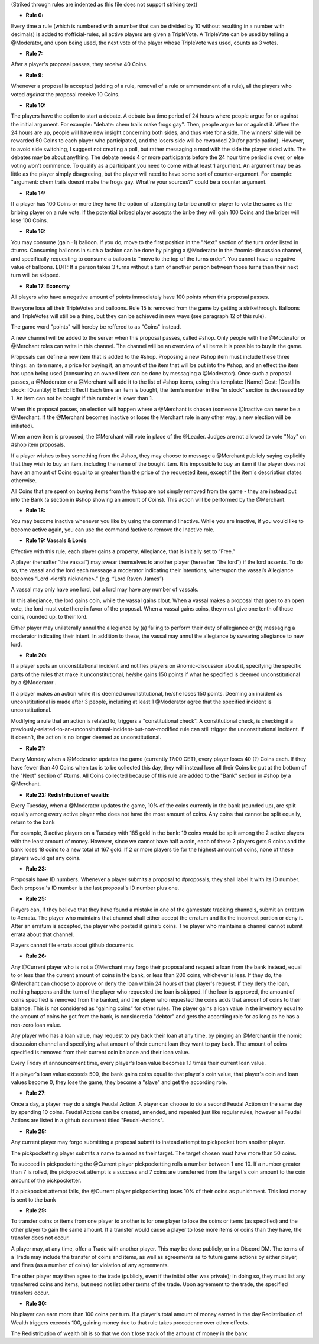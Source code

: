 (Striked through rules are indented as this file does not support striking text)

- **Rule 6:**
Every time a rule (which is numbered with a number that can be divided by 10 without resulting in a number with decimals) is added to #official-rules, all active players are given a TripleVote. A TripleVote can be used by telling a @Moderator, and upon being used, the next vote of the player whose TripleVote was used, counts as 3 votes. 


- **Rule 7:**
After a player's proposal passes, they receive 40 Coins.


- **Rule 9:**
Whenever a proposal is accepted (adding of a rule, removal of a rule or ammendment of a rule), all the players who voted *against* the proposal receive 10 Coins.


- **Rule 10:**
The players have the option to start a debate. A debate is a time period of 24 hours where people argue for or against the initial argument. For example: "debate: chem trails make frogs gay". Then, people argue for or against it. When the 24 hours are up, people will have new insight concerning both sides, and thus vote for a side. The winners' side will be rewarded 50 Coins to each player who participated, and the losers side will be rewarded 20 (for participation). However, to avoid side switching, I suggest not creating a poll, but rather messaging a mod with the side the player sided with. The debates may be about anything. The debate needs 4 or more participants before the 24 hour time period is over, or else voting won't commence. To qualify as a participant you need to come with at least 1 argument. An argument may be as little as the player simply disagreeing, but the player will need to have some sort of counter-argument. For example: "argument: chem trails doesnt make the frogs gay. What're your sources?" could be a counter argument.

- **Rule 14:**
If a player has 100 Coins or more they have the option of attempting to bribe another player to vote the same as the bribing player on a rule vote. If the potential bribed player accepts the bribe they will gain 100 Coins and the briber will lose 100 Coins.

- **Rule 16:**
You may consume (gain -1) balloon. If you do, move to the first position in the "Next" section of the turn order listed in #turns. Consuming balloons in such a fashion can be done by pinging a @Moderator in the #nomic-discussion channel, and specifically requesting to consume a balloon to "move to the top of the turns order".
You cannot have a negative value of balloons.
EDIT: If a person takes 3 turns without a turn of another person between those turns then their next turn will be skipped.


- **Rule 17: Economy**
All players who have a negative amount of points immediately have 100 points when this proposal passes. 

Everyone lose all their TripleVotes and balloons. Rule 15 is removed from the game by getting a strikethrough. 
Balloons and TripleVotes will still be a thing, but they can be achieved in new ways (see paragraph 12 of this rule). 

The game word "points" will hereby be reffered to as "Coins" instead. 
 
A new channel will be added to the server when this proposal passes, called #shop. Only people with the @Moderator or @Merchant roles can write in this channel. The channel will be an overview of all items it is possible to buy in the game. 

Proposals can define a new item that is added to the #shop. Proposing a new #shop item must include these three things: an item name, a price for buying it, an amount of the item that will be put into the #shop, and an effect the item has upon being used (consuming an owned item can be done by messaging a @Moderator). 
Once such a proposal passes, a @Moderator or a @Merchant will add it to the list of #shop items, using this template: 
[Name]
Cost: [Cost] 
In stock: [Quantity] 
Effect: [Effect]
Each time an item is bought, the item's number in the "in stock" section is decreased by 1. An item can not be bought if this number is lower than 1. 

When this proposal passes, an election will happen where a @Merchant is chosen (someone @Inactive can never be a @Merchant. If the @Merchant becomes inactive or loses the Merchant role in any other way, a new election will be initiated). 

When a new item is proposed, the @Merchant will vote in place of the @Leader. 
Judges are not allowed to vote "Nay" on #shop item proposals. 


If a player wishes to buy something from the #shop, they may choose to message a @Merchant publicly saying explicitly that they wish to buy an item, including the name of the bought item. It is impossible to buy an item if the player does not have an amount of Coins equal to or greater than the price of the requested item, except if the item's description states otherwise. 

All Coins that are spent on buying items from the #shop are not simply removed from the game - they are instead put into the Bank (a section in #shop showing an amount of Coins). This action will be performed by the @Merchant. 


- **Rule 18:**
You may become inactive whenever you like by using the command !inactive. While you are Inactive, if you would like to become active again, you can use the command !active to remove the Inactive role.


- **Rule 19: Vassals & Lords**
Effective with this rule, each player gains a property, Allegiance, that is initially set to “Free.”

A player (hereafter “the vassal”) may swear themselves to another player (hereafter “the lord”) if the lord assents. To do so, the vassal and the lord each message a moderator indicating their intentions, whereupon the vassal’s Allegiance becomes “Lord <lord’s nickname>.” (e.g. “Lord Raven James”)

A vassal may only have one lord, but a lord may have any number of vassals.

In this allegiance, the lord gains coin, while the vassal gains clout. When a vassal makes a proposal that goes to an open vote, the lord must vote there in favor of the proposal. When a vassal gains coins, they must give one tenth of those coins, rounded up, to their lord.

Either player may unilaterally annul the allegiance by (a) failing to perform their duty of allegiance or (b) messaging a moderator indicating their intent. In addition to these, the vassal may annul the allegiance by swearing allegiance to new lord.


- **Rule 20:**
If a player spots an unconstitutional incident and notifies players on #nomic-discussion  about it, specifying the specific parts of the rules that make it unconstitutional, he/she gains 150 points if what he specified is deemed unconstitutional by a @Moderator . 

If a player makes an action while it is deemed unconstitutional, he/she loses 150 points.
Deeming an incident as unconstitutional is made after 3 people, including at least 1 @Moderator agree that the specified incident is unconstitutional.

Modifying a rule that an action is related to, triggers a "constitutional check". A constitutional check, is checking if a previously-related-to-an-unconsitutional-incident-but-now-modified rule can still trigger the unconstitutional incident. If it doesn't, the action is no longer deemed as unconstitutional.

- **Rule 21:**
Every Monday when a @Moderator updates the game (currently 17:00 CET), every player loses 40 (?) Coins each. If they have fewer than 40 Coins when tax is to be collected this day, they will instead lose all their Coins be put at the bottom of the "Next" section of #turns. All Coins collected because of this rule are added to the "Bank" section in #shop by a @Merchant.

- **Rule 22: Redistribution of wealth:**
Every Tuesday, when a @Moderator updates the game, 10% of the coins currently in the bank (rounded up), are split equally among every active player who does not have the most amount of coins.
Any coins that cannot be split equally, return to the bank

For example, 3 active players on a Tuesday with 185 gold in the bank: 19 coins would be split among the 2 active players with the least amount of money. However, since we cannot have half a coin, each of these 2 players gets 9 coins and the bank loses 18 coins to a new total of 167 gold.
If 2 or more players tie for the highest amount of coins, none of these players would get any coins.

- **Rule 23:**
Proposals have ID numbers. Whenever a player submits a proposal to #proposals, they shall label it with its ID number. Each proposal's ID number is the last proposal's ID number plus one.

- **Rule 25:**
Players can, if they believe that they have found a mistake in one of the gamestate tracking channels, submit an erratum to #errata. The player who maintains that channel shall either accept the erratum and fix the incorrect portion or deny it. After an erratum is accepted, the player who posted it gains 5 coins. The player who maintains a channel cannot submit errata about that channel.

Players cannot file errata about github documents.

- **Rule 26:**
Any @Current player who is not a @Merchant may forgo their proposal and request a loan from the bank instead, equal to or less than the current amount of coins in the bank, or less than 200 coins, whichever is less. If they do, the @Merchant can choose to approve or deny the loan within 24 hours of that player's request. If they deny the loan, nothing happens and the turn of the player who requested the loan is skipped. If the loan is approved, the amount of coins specified is removed from the banked, and the player who requested the coins adds that amount of coins to their balance. This is not considered as "gaining coins" for other rules. The player gains a loan value in the inventory equal to the amount of coins he got from the bank, is considered a "debtor" and gets the according role for as long as he has a non-zero loan value.

Any player who has a loan value, may request to pay back their loan at any time, by pinging an @Merchant in the nomic discussion channel and specifying what amount of their current loan they want to pay back. The amount of coins specified is removed from their current coin balance and their loan value.

Every Friday at announcement time, every player's loan value becomes 1.1 times their current loan value.

If a player's loan value exceeds 500, the bank gains coins equal to that player's coin value, that player's coin and loan values become 0, they lose the game, they become a "slave" and get the according role.

- **Rule 27**:

Once a day, a player may do a single Feudal Action. A player can choose to do a second Feudal Action on the same day by spending 10 coins.
Feudal Actions can be created, amended, and repealed just like regular rules, however all Feudal Actions are listed in a github document titled "Feudal-Actions". 

- **Rule 28:** 
Any current player may forgo submitting a proposal submit to instead attempt to pickpocket from another player. 

The pickpocketting player submits a name to a mod as their target.  The target chosen must have more than 50 coins. 

To succeed in pickpocketting the @Current player pickpocketting rolls a number between 1 and 10. If a number greater than 7 is rolled, the pickpocket attempt is a success and 7 coins are transferred from the target's coin amount to the coin amount of the pickpocketter. 

If a pickpocket attempt fails, the @Current player pickpocketting loses 10% of their coins as punishment. This lost money is sent to the bank

- **Rule 29:** 
To transfer coins or items from one player to another is for one player to lose the coins or items (as specified) and the other player to gain the same amount. If a transfer would cause a player to lose more items or coins than they have, the transfer does not occur.

A player may, at any time, offer a Trade with another player. This may be done publicly, or in a Discord DM. The terms of a Trade may include the transfer of coins and items, as well as agreements as to future game actions by either player, and fines (as a number of coins) for violation of any agreements.

The other player may then agree to the trade (publicly, even if the initial offer was private); in doing so, they must list any transferred coins and items, but need not list other terms of the trade. Upon agreement to the trade, the specified transfers occur.

- **Rule 30:**
No player can earn more than 100 coins per turn. If a player's total amount of money earned in the day Redistribution of Wealth triggers exceeds 100, gaining money due to that rule takes precedence over other effects.

The Redistribution of wealth bit is so that we don't lose track of the amount of money in the bank
